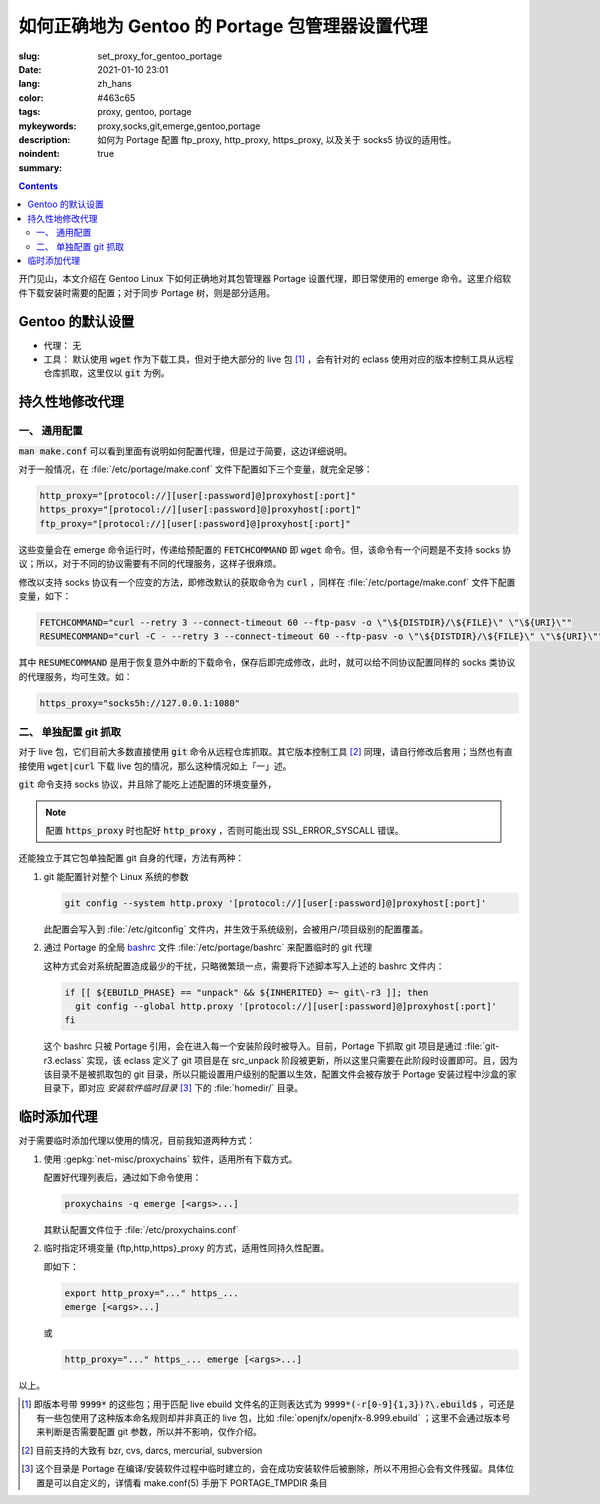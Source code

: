 ====================================================================================
如何正确地为 Gentoo 的 Portage 包管理器设置代理
====================================================================================

:slug: set_proxy_for_gentoo_portage
:date: 2021-01-10 23:01
:lang: zh_hans
:color: #463c65
:tags: proxy, gentoo, portage
:mykeywords: proxy,socks,git,emerge,gentoo,portage
:description: 如何为 Portage 配置 ftp_proxy, http_proxy, https_proxy, 以及关于 socks5 协议的适用性。
:noindent: true
:summary:

.. contents::

开门见山，本文介绍在 Gentoo Linux 下如何正确地对其包管理器 Portage 设置代理，即日常使用的 emerge 命令。这里介绍软件下载安装时需要的配置；对于同步 Portage 树，则是部分适用。

.. PELICAN_END_SUMMARY

Gentoo 的默认设置
========================================

* 代理： 无
* 工具： 默认使用 :code:`wget` 作为下载工具，但对于绝大部分的 live 包 [1]_ ，会有针对的 eclass 使用对应的版本控制工具从远程仓库抓取，这里仅以 :code:`git` 为例。

持久性地修改代理
========================================

一、 通用配置
------------------------------------------------

:code:`man make.conf` 可以看到里面有说明如何配置代理，但是过于简要，这边详细说明。

对于一般情况，在 :file:`/etc/portage/make.conf` 文件下配置如下三个变量，就完全足够：

.. code-block:: bash

  http_proxy="[protocol://][user[:password]@]proxyhost[:port]"
  https_proxy="[protocol://][user[:password]@]proxyhost[:port]"
  ftp_proxy="[protocol://][user[:password]@]proxyhost[:port]"

这些变量会在 emerge 命令运行时，传递给预配置的 :code:`FETCHCOMMAND` 即 :code:`wget` 命令。但，该命令有一个问题是不支持 socks 协议；所以，对于不同的协议需要有不同的代理服务，这样子很麻烦。

修改以支持 socks 协议有一个应变的方法，即修改默认的获取命令为 :code:`curl` ，同样在 :file:`/etc/portage/make.conf` 文件下配置变量，如下：

.. code-block:: bash

  FETCHCOMMAND="curl --retry 3 --connect-timeout 60 --ftp-pasv -o \"\${DISTDIR}/\${FILE}\" \"\${URI}\""
  RESUMECOMMAND="curl -C - --retry 3 --connect-timeout 60 --ftp-pasv -o \"\${DISTDIR}/\${FILE}\" \"\${URI}\""

其中 :code:`RESUMECOMMAND` 是用于恢复意外中断的下载命令，保存后即完成修改，此时，就可以给不同协议配置同样的 socks 类协议的代理服务，均可生效。如：

.. code-block:: bash

  https_proxy="socks5h://127.0.0.1:1080"

二、 单独配置 git 抓取
------------------------------------------------

对于 live 包，它们目前大多数直接使用 :code:`git` 命令从远程仓库抓取。其它版本控制工具 [2]_ 同理，请自行修改后套用；当然也有直接使用 :code:`wget|curl` 下载 live 包的情况，那么这种情况如上「一」述。

:code:`git` 命令支持 socks 协议，并且除了能吃上述配置的环境变量外，

.. note::
  配置 :code:`https_proxy` 时也配好 :code:`http_proxy` ，否则可能出现 SSL_ERROR_SYSCALL 错误。

还能独立于其它包单独配置 git 自身的代理，方法有两种：

1. git 能配置针对整个 Linux 系统的参数

   .. code-block:: bash

     git config --system http.proxy '[protocol://][user[:password]@]proxyhost[:port]'

   此配置会写入到 :file:`/etc/gitconfig` 文件内，并生效于系统级别，会被用户/项目级别的配置覆盖。

2. 通过 Portage 的全局 `bashrc`_ 文件 :file:`/etc/portage/bashrc` 来配置临时的 git 代理

   这种方式会对系统配置造成最少的干扰，只略微繁琐一点，需要将下述脚本写入上述的 bashrc 文件内：

   .. code-block:: bash

     if [[ ${EBUILD_PHASE} == "unpack" && ${INHERITED} =~ git\-r3 ]]; then
       git config --global http.proxy '[protocol://][user[:password]@]proxyhost[:port]'
     fi

   这个 bashrc 只被 Portage 引用，会在进入每一个安装阶段时被导入。目前，Portage 下抓取 git 项目是通过 :file:`git-r3.eclass` 实现，该 eclass 定义了 git 项目是在 src_unpack 阶段被更新，所以这里只需要在此阶段时设置即可。且，因为该目录不是被抓取包的 git 目录，所以只能设置用户级别的配置以生效，配置文件会被存放于 Portage 安装过程中沙盒的家目录下，即对应 *安装软件临时目录* [3]_ 下的 :file:`homedir/` 目录。

临时添加代理
========================================

对于需要临时添加代理以使用的情况，目前我知道两种方式：

1. 使用 :gepkg:`net-misc/proxychains` 软件，适用所有下载方式。

   配置好代理列表后，通过如下命令使用：

   .. code-block:: bash

     proxychains -q emerge [<args>...]

   其默认配置文件位于 :file:`/etc/proxychains.conf`

2. 临时指定环境变量 {ftp,http,https}_proxy 的方式，适用性同持久性配置。

   即如下：

   .. code-block:: bash

     export http_proxy="..." https_...
     emerge [<args>...]

   或

   .. code-block:: bash

     http_proxy="..." https_... emerge [<args>...]

以上。

.. [1] 即版本号带 :code:`9999*` 的这些包；用于匹配 live ebuild 文件名的正则表达式为 :code:`9999*(-r[0-9]{1,3})?\.ebuild$` ，可还是有一些包使用了这种版本命名规则却并非真正的 live 包，比如 :file:`openjfx/openjfx-8.999.ebuild` ；这里不会通过版本号来判断是否需要配置 git 参数，所以并不影响，仅作介绍。
.. [2] 目前支持的大致有 bzr, cvs, darcs, mercurial, subversion
.. [3] 这个目录是 Portage 在编译/安装软件过程中临时建立的，会在成功安装软件后被删除，所以不用担心会有文件残留。具体位置是可以自定义的，详情看 make.conf(5) 手册下 PORTAGE_TMPDIR 条目

.. _`bashrc`: https://wiki.gentoo.org/wiki//etc/portage/bashrc
